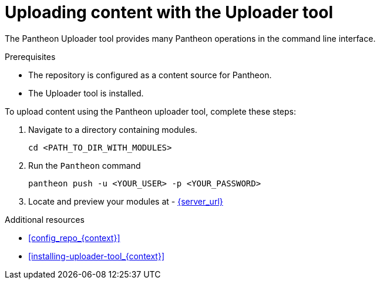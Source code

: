 [id="uploading-content-with-the-uploader-tool_{context}"]

= Uploading content with the Uploader tool

The Pantheon Uploader tool provides many Pantheon operations in the command line interface.

.Prerequisites

* The repository is configured as a content source for Pantheon.
* The Uploader tool is installed.

.To upload content using the Pantheon uploader tool, complete these steps:

. Navigate to a directory containing modules.
+
[options="nowrap" subs="normal"]
----
cd <PATH_TO_DIR_WITH_MODULES>
----
+
. Run the `Pantheon` command
+
[options="nowrap" subs="normal"]
----
pantheon push -u <YOUR_USER> -p <YOUR_PASSWORD>
----
. Locate and preview your modules at -
link:{server_url}[]

.Additional resources

 * xref:config_repo_{context}[]
 * xref:installing-uploader-tool_{context}[]
